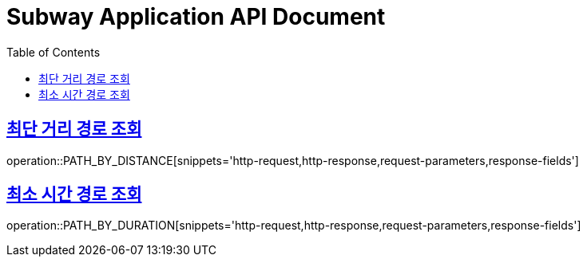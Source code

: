 = Subway Application API Document
:doctype: book
:icons: font
:source-highlighter: highlightjs
:toc: left
:toclevels: 1
:sectlinks:

[[path]]
== 최단 거리 경로 조회

operation::PATH_BY_DISTANCE[snippets='http-request,http-response,request-parameters,response-fields']

== 최소 시간 경로 조회

operation::PATH_BY_DURATION[snippets='http-request,http-response,request-parameters,response-fields']
